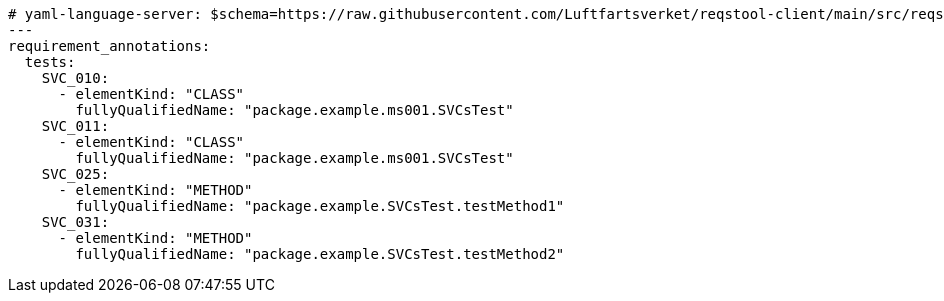 [source,yaml]
----


# yaml-language-server: $schema=https://raw.githubusercontent.com/Luftfartsverket/reqstool-client/main/src/reqstool/resources/schemas/v1/annotations.schema.json
---
requirement_annotations:
  tests:
    SVC_010:
      - elementKind: "CLASS"
        fullyQualifiedName: "package.example.ms001.SVCsTest"
    SVC_011:
      - elementKind: "CLASS"
        fullyQualifiedName: "package.example.ms001.SVCsTest"
    SVC_025:
      - elementKind: "METHOD"
        fullyQualifiedName: "package.example.SVCsTest.testMethod1"
    SVC_031:
      - elementKind: "METHOD"
        fullyQualifiedName: "package.example.SVCsTest.testMethod2"

----